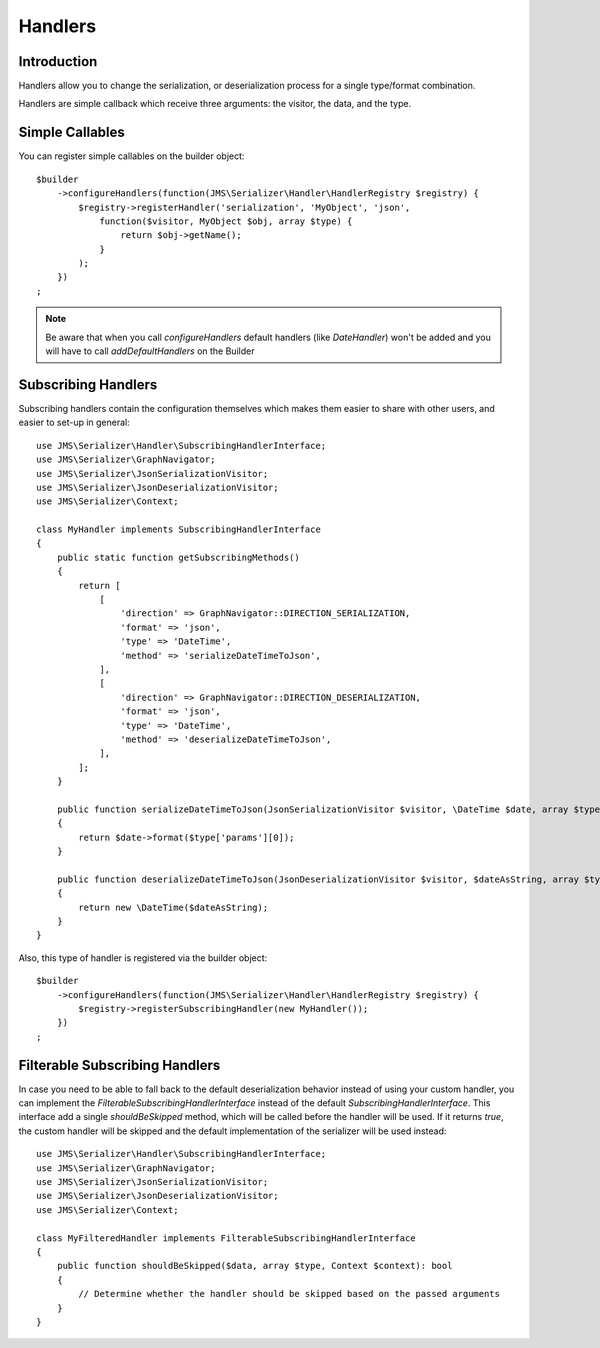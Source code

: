 Handlers
========

Introduction
------------
Handlers allow you to change the serialization, or deserialization process
for a single type/format combination.

Handlers are simple callback which receive three arguments: the visitor,
the data, and the type.

Simple Callables
----------------
You can register simple callables on the builder object::

    $builder
        ->configureHandlers(function(JMS\Serializer\Handler\HandlerRegistry $registry) {
            $registry->registerHandler('serialization', 'MyObject', 'json',
                function($visitor, MyObject $obj, array $type) {
                    return $obj->getName();
                }
            );
        })
    ;

.. note ::

        Be aware that when you call `configureHandlers` default handlers (like `DateHandler`)
        won't be added and you will have to call `addDefaultHandlers` on the Builder

Subscribing Handlers
--------------------
Subscribing handlers contain the configuration themselves which makes them easier to share with other users,
and easier to set-up in general::

    use JMS\Serializer\Handler\SubscribingHandlerInterface;
    use JMS\Serializer\GraphNavigator;
    use JMS\Serializer\JsonSerializationVisitor;
    use JMS\Serializer\JsonDeserializationVisitor;
    use JMS\Serializer\Context;

    class MyHandler implements SubscribingHandlerInterface
    {
        public static function getSubscribingMethods()
        {
            return [
                [
                    'direction' => GraphNavigator::DIRECTION_SERIALIZATION,
                    'format' => 'json',
                    'type' => 'DateTime',
                    'method' => 'serializeDateTimeToJson',
                ],
                [
                    'direction' => GraphNavigator::DIRECTION_DESERIALIZATION,
                    'format' => 'json',
                    'type' => 'DateTime',
                    'method' => 'deserializeDateTimeToJson',
                ],
            ];
        }

        public function serializeDateTimeToJson(JsonSerializationVisitor $visitor, \DateTime $date, array $type, Context $context)
        {
            return $date->format($type['params'][0]);
        }

        public function deserializeDateTimeToJson(JsonDeserializationVisitor $visitor, $dateAsString, array $type, Context $context)
        {
            return new \DateTime($dateAsString);
        }
    }

Also, this type of handler is registered via the builder object::

    $builder
        ->configureHandlers(function(JMS\Serializer\Handler\HandlerRegistry $registry) {
            $registry->registerSubscribingHandler(new MyHandler());
        })
    ;

Filterable Subscribing Handlers
-------------------------------

In case you need to be able to fall back to the default deserialization behavior instead of using your custom
handler, you can implement the `FilterableSubscribingHandlerInterface` instead of the default
`SubscribingHandlerInterface`. This interface add a single `shouldBeSkipped` method, which will be called
before the handler will be used. If it returns `true`, the custom handler will be skipped and the default
implementation of the serializer will be used instead::

    use JMS\Serializer\Handler\SubscribingHandlerInterface;
    use JMS\Serializer\GraphNavigator;
    use JMS\Serializer\JsonSerializationVisitor;
    use JMS\Serializer\JsonDeserializationVisitor;
    use JMS\Serializer\Context;

    class MyFilteredHandler implements FilterableSubscribingHandlerInterface
    {
        public function shouldBeSkipped($data, array $type, Context $context): bool
        {
            // Determine whether the handler should be skipped based on the passed arguments
        }
    }
